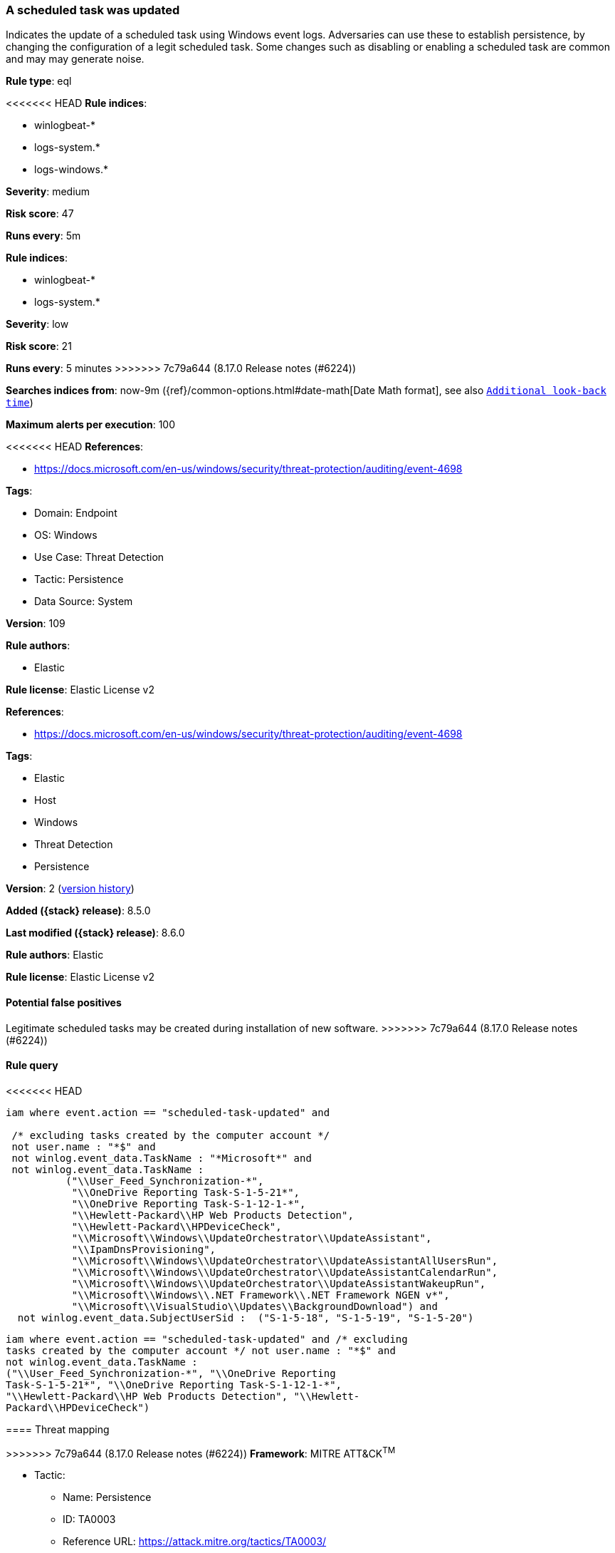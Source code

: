 [[a-scheduled-task-was-updated]]
=== A scheduled task was updated

Indicates the update of a scheduled task using Windows event logs. Adversaries can use these to establish persistence, by changing the configuration of a legit scheduled task. Some changes such as disabling or enabling a scheduled task are common and may may generate noise.

*Rule type*: eql

<<<<<<< HEAD
*Rule indices*: 

* winlogbeat-*
* logs-system.*
* logs-windows.*

*Severity*: medium

*Risk score*: 47

*Runs every*: 5m
=======
*Rule indices*:

* winlogbeat-*
* logs-system.*

*Severity*: low

*Risk score*: 21

*Runs every*: 5 minutes
>>>>>>> 7c79a644 (8.17.0 Release notes  (#6224))

*Searches indices from*: now-9m ({ref}/common-options.html#date-math[Date Math format], see also <<rule-schedule, `Additional look-back time`>>)

*Maximum alerts per execution*: 100

<<<<<<< HEAD
*References*: 

* https://docs.microsoft.com/en-us/windows/security/threat-protection/auditing/event-4698

*Tags*: 

* Domain: Endpoint
* OS: Windows
* Use Case: Threat Detection
* Tactic: Persistence
* Data Source: System

*Version*: 109

*Rule authors*: 

* Elastic

*Rule license*: Elastic License v2

=======
*References*:

* https://docs.microsoft.com/en-us/windows/security/threat-protection/auditing/event-4698

*Tags*:

* Elastic
* Host
* Windows
* Threat Detection
* Persistence

*Version*: 2 (<<a-scheduled-task-was-updated-history, version history>>)

*Added ({stack} release)*: 8.5.0

*Last modified ({stack} release)*: 8.6.0

*Rule authors*: Elastic

*Rule license*: Elastic License v2

==== Potential false positives

Legitimate scheduled tasks may be created during installation of new software.
>>>>>>> 7c79a644 (8.17.0 Release notes  (#6224))

==== Rule query


<<<<<<< HEAD
[source, js]
----------------------------------
iam where event.action == "scheduled-task-updated" and

 /* excluding tasks created by the computer account */
 not user.name : "*$" and 
 not winlog.event_data.TaskName : "*Microsoft*" and 
 not winlog.event_data.TaskName :
          ("\\User_Feed_Synchronization-*",
           "\\OneDrive Reporting Task-S-1-5-21*",
           "\\OneDrive Reporting Task-S-1-12-1-*",
           "\\Hewlett-Packard\\HP Web Products Detection",
           "\\Hewlett-Packard\\HPDeviceCheck", 
           "\\Microsoft\\Windows\\UpdateOrchestrator\\UpdateAssistant", 
           "\\IpamDnsProvisioning",  
           "\\Microsoft\\Windows\\UpdateOrchestrator\\UpdateAssistantAllUsersRun", 
           "\\Microsoft\\Windows\\UpdateOrchestrator\\UpdateAssistantCalendarRun", 
           "\\Microsoft\\Windows\\UpdateOrchestrator\\UpdateAssistantWakeupRun", 
           "\\Microsoft\\Windows\\.NET Framework\\.NET Framework NGEN v*", 
           "\\Microsoft\\VisualStudio\\Updates\\BackgroundDownload") and 
  not winlog.event_data.SubjectUserSid :  ("S-1-5-18", "S-1-5-19", "S-1-5-20")

----------------------------------

=======
[source,js]
----------------------------------
iam where event.action == "scheduled-task-updated" and /* excluding
tasks created by the computer account */ not user.name : "*$" and
not winlog.event_data.TaskName :
("\\User_Feed_Synchronization-*", "\\OneDrive Reporting
Task-S-1-5-21*", "\\OneDrive Reporting Task-S-1-12-1-*",
"\\Hewlett-Packard\\HP Web Products Detection", "\\Hewlett-
Packard\\HPDeviceCheck")
----------------------------------

==== Threat mapping

>>>>>>> 7c79a644 (8.17.0 Release notes  (#6224))
*Framework*: MITRE ATT&CK^TM^

* Tactic:
** Name: Persistence
** ID: TA0003
** Reference URL: https://attack.mitre.org/tactics/TA0003/
* Technique:
** Name: Scheduled Task/Job
** ID: T1053
** Reference URL: https://attack.mitre.org/techniques/T1053/
<<<<<<< HEAD
* Sub-technique:
** Name: Scheduled Task
** ID: T1053.005
** Reference URL: https://attack.mitre.org/techniques/T1053/005/
=======

[[a-scheduled-task-was-updated-history]]
==== Rule version history

Version 2 (8.6.0 release)::
* Updated query, changed from:
+
[source, js]
----------------------------------
iam where event.action == "scheduled-task-updated" and /* excluding
tasks created by the computer account */ not user.name : "*$" and
not winlog.event_data.TaskName :
("\\User_Feed_Synchronization-*", "\\OneDrive Reporting
Task-S-1-5-21*", "\\Hewlett-Packard\\HP Web Products
Detection", "\\Hewlett-Packard\\HPDeviceCheck")
----------------------------------

>>>>>>> 7c79a644 (8.17.0 Release notes  (#6224))

